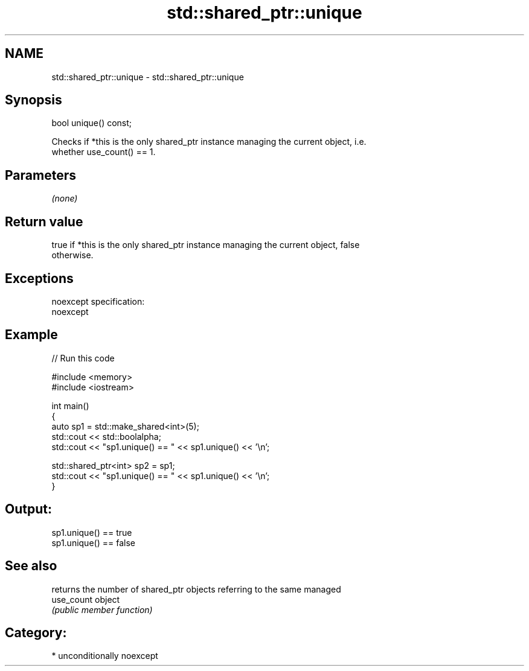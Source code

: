 .TH std::shared_ptr::unique 3 "Nov 16 2016" "2.1 | http://cppreference.com" "C++ Standard Libary"
.SH NAME
std::shared_ptr::unique \- std::shared_ptr::unique

.SH Synopsis
   bool unique() const;

   Checks if *this is the only shared_ptr instance managing the current object, i.e.
   whether use_count() == 1.

.SH Parameters

   \fI(none)\fP

.SH Return value

   true if *this is the only shared_ptr instance managing the current object, false
   otherwise.

.SH Exceptions

   noexcept specification:
   noexcept

.SH Example

   
// Run this code

 #include <memory>
 #include <iostream>

 int main()
 {
     auto sp1 = std::make_shared<int>(5);
     std::cout << std::boolalpha;
     std::cout << "sp1.unique() == " << sp1.unique() << '\\n';

     std::shared_ptr<int> sp2 = sp1;
     std::cout << "sp1.unique() == " << sp1.unique() << '\\n';
 }

.SH Output:

 sp1.unique() == true
 sp1.unique() == false

.SH See also

             returns the number of shared_ptr objects referring to the same managed
   use_count object
             \fI(public member function)\fP

.SH Category:

     * unconditionally noexcept
